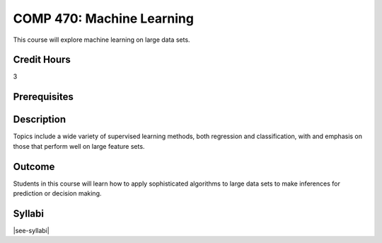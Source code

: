.. index:: machine learning

COMP 470: Machine Learning
==============================================

This course will explore machine learning on large data sets.

Credit Hours
-----------------------

3

Prerequisites
------------------------------


Description
--------------------
Topics include a wide variety of supervised learning methods,
both regression and classification, with and emphasis on those
that perform well on large feature sets.

Outcome
----------------------
Students in this course will learn how to apply sophisticated algorithms
to large data sets to make inferences for prediction or decision making.

Syllabi
----------------------

|see-syllabi|
